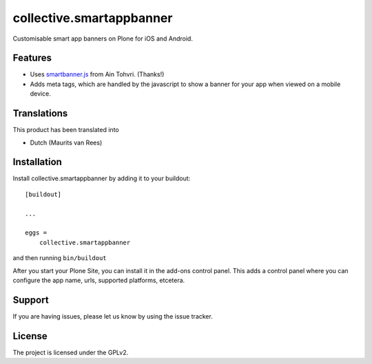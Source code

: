 .. This README is meant for consumption by humans and pypi. Pypi can render rst files so please do not use Sphinx features.
   If you want to learn more about writing documentation, please check out: http://docs.plone.org/about/documentation_styleguide.html
   This text does not appear on pypi or github. It is a comment.

=========================
collective.smartappbanner
=========================

Customisable smart app banners on Plone for iOS and Android.

Features
--------

- Uses `smartbanner.js <https://github.com/ain/smartbanner.js>`_ from Ain Tohvri.  (Thanks!)
- Adds meta tags, which are handled by the javascript to show a banner for your app when viewed on a mobile device.


..  Examples
    --------

    This add-on can be seen in action at the following sites:
    - Is there a page on the internet where everybody can see the features?


Translations
------------

This product has been translated into

- Dutch (Maurits van Rees)


Installation
------------

Install collective.smartappbanner by adding it to your buildout::

    [buildout]

    ...

    eggs =
        collective.smartappbanner


and then running ``bin/buildout``

After you start your Plone Site, you can install it in the add-ons control panel.
This adds a control panel where you can configure the app name, urls, supported platforms, etcetera.

.. TODO This is still on bitbucket.

    Contribute
    ----------

    - Issue Tracker: https://github.com/collective/collective.smartappbanner/issues
    - Source Code: https://github.com/collective/collective.smartappbanner


Support
-------

If you are having issues, please let us know by using the issue tracker.



License
-------

The project is licensed under the GPLv2.
